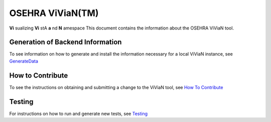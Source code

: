 OSEHRA ViViaN(TM)
-----------------

**Vi** sualizing **Vi** stA **a** nd **N** amespace
This document contains the information about the OSEHRA ViViaN tool.

Generation of Backend Information
++++++++++++++++++++++++++++++++++

To see information on how to generate and install the information necessary
for a local ViViaN instance, see GenerateData_

How to Contribute
++++++++++++++++++

To see the instructions on obtaining and submitting a change to the ViViaN tool,
see `How To Contribute`_

Testing
+++++++

For instructions on how to run and generate new tests, see Testing_

.. _GenerateData: GenerateData.rst
.. _`How To Contribute`: howToSubmit.rst
.. _Testing: testing.rst

